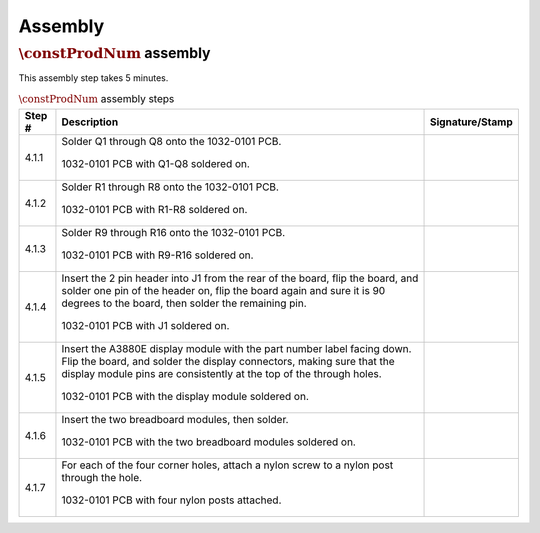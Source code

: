 ********
Assembly
********

:math:`\constProdNum` assembly
******************************

This assembly step takes 5 minutes.

.. tabularcolumns:: |>{\raggedright\arraybackslash}\Y{0.10}
                    |>{\raggedright\arraybackslash}\Y{0.70}
                    |>{\raggedright\arraybackslash}\Y{0.20}|

.. _tbl_assembly_1:

.. list-table:: :math:`\constProdNum` assembly steps
    :class: longtable
    :header-rows: 1
    :align: center 

    * - Step #
      - Description
      - Signature/Stamp
    * - 4.1.1
      - Solder Q1 through Q8 onto the 1032-0101 PCB.

        .. raw:: latex

          \vspace*{1ex}

        .. figure:: /images/step_4_1.jpg
            :align:  center
            :figwidth: 100%
           
            1032-0101 PCB with Q1-Q8 soldered on.
      - 
        .. raw:: latex

          \includegraphics[align=t,scale=1]{../../images/doc_stamp.pdf}
    * - 4.1.2
      - Solder R1 through R8 onto the 1032-0101 PCB.

        .. raw:: latex

          \vspace*{1ex}

        .. figure:: /images/step_4_2.jpg
            :align:  center
            :figwidth: 100%
           
            1032-0101 PCB with R1-R8 soldered on.
      - 
        .. raw:: latex

          \includegraphics[align=t,scale=1]{../../images/doc_stamp.pdf}
    * - 4.1.3
      - Solder R9 through R16 onto the 1032-0101 PCB.

        .. raw:: latex

          \vspace*{1ex}

        .. figure:: /images/step_4_3.jpg
            :align:  center
            :figwidth: 100%
           
            1032-0101 PCB with R9-R16 soldered on.
      - 
        .. raw:: latex

          \includegraphics[align=t,scale=1]{../../images/doc_stamp.pdf}
    * - 4.1.4
      - Insert the 2 pin header into J1 from the rear of the board, flip the board, and solder one pin of the header on, flip the board again and sure it is 90 degrees to the board, then solder the remaining pin.

        .. raw:: latex

          \vspace*{1ex}

        .. figure:: /images/step_4_4.jpg
            :align:  center
            :figwidth: 100%
           
            1032-0101 PCB with J1 soldered on.
      - 
        .. raw:: latex

          \includegraphics[align=t,scale=1]{../../images/doc_stamp.pdf}
    * - 4.1.5
      - Insert the A3880E display module with the part number label facing down. Flip the board, and solder the display connectors, making sure that the display module pins are consistently at the top of the through holes.

        .. raw:: latex

          \vspace*{1ex}

        .. figure:: /images/step_4_5.jpg
            :align:  center
            :figwidth: 100%
           
            1032-0101 PCB with the display module soldered on.
      - 
        .. raw:: latex

          \includegraphics[align=t,scale=1]{../../images/doc_stamp.pdf}
    * - 4.1.6
      - Insert the two breadboard modules, then solder.

        .. raw:: latex

          \vspace*{1ex}

        .. figure:: /images/step_4_6.jpg
            :align:  center
            :figwidth: 100%
           
            1032-0101 PCB with the two breadboard modules soldered on.
      - 
        .. raw:: latex

          \includegraphics[align=t,scale=1]{../../images/doc_stamp.pdf}
    * - 4.1.7
      - For each of the four corner holes, attach a nylon screw to a nylon post through the hole.

        .. raw:: latex

          \vspace*{1ex}

        .. figure:: /images/step_4_7.jpg
            :align:  center
            :figwidth: 100%
           
            1032-0101 PCB with four nylon posts attached.
      - 
        .. raw:: latex

          \includegraphics[align=t,scale=1]{../../images/doc_stamp.pdf}
 